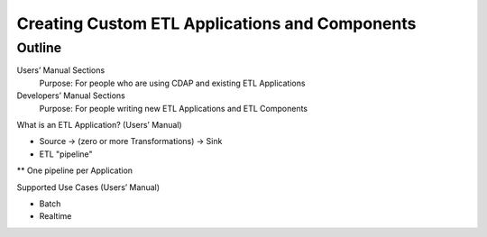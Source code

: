 .. meta::
    :author: Cask Data, Inc.
    :copyright: Copyright © 2015 Cask Data, Inc.

.. _users-custom-etl:

===============================================
Creating Custom ETL Applications and Components
===============================================


Outline
========

Users’ Manual Sections
  Purpose: For people who are using CDAP and existing ETL Applications

Developers’ Manual Sections
  Purpose: For people writing new ETL Applications and ETL Components


What is an ETL Application? (Users’ Manual)

* Source -> (zero or more Transformations) -> Sink
* ETL "pipeline"
** One pipeline per Application


Supported Use Cases (Users’ Manual)

* Batch
* Realtime


